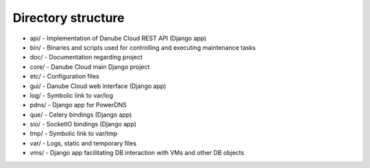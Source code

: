 Directory structure
===================

* api/  - Implementation of Danube Cloud REST API (Django app)
* bin/  - Binaries and scripts used for controlling and executing maintenance tasks
* doc/  - Documentation regarding project
* core/ - Danube Cloud main Django project
* etc/  - Configuration files
* gui/  - Danube Cloud web interface (Django app)
* log/  - Symbolic link to var/log
* pdns/ - Django app for PowerDNS
* que/  - Celery bindings (Django app)
* sio/  - SocketIO bindings (Django app)
* tmp/  - Symbolic link to var/tmp
* var/  - Logs, static and temporary files
* vms/  - Django app facilitating DB interaction with VMs and other DB objects

